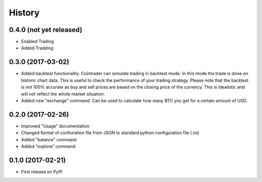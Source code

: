 =======
History
=======

0.4.0 (not yet released)
------------------------
* Enabled Trading
* Added Tradelog

0.3.0 (2017-03-02)
------------------
* Added backtest functionality. Cointrader can simulate trading in
  backtest mode. In this mode the trade is done on historic chart data. This
  is useful to check the performance of your trading strategy. Please note
  that the backtest is not 100% accurate as buy and sell prices are based on the
  closing price of the currency. This is idealistic and will not reflect the
  whole market situation.
* Added new "exchange" command. Can be used to calculate how many BTC you get
  for a certain amount of USD.

0.2.0 (2017-02-26)
------------------

* Improved "Usage" documentation
* Changed format of confiuration file from JSON to standard python
  configuration file (.ini)
* Added "balance" command
* Added "explore" command

0.1.0 (2017-02-21)
------------------

* First release on PyPI
